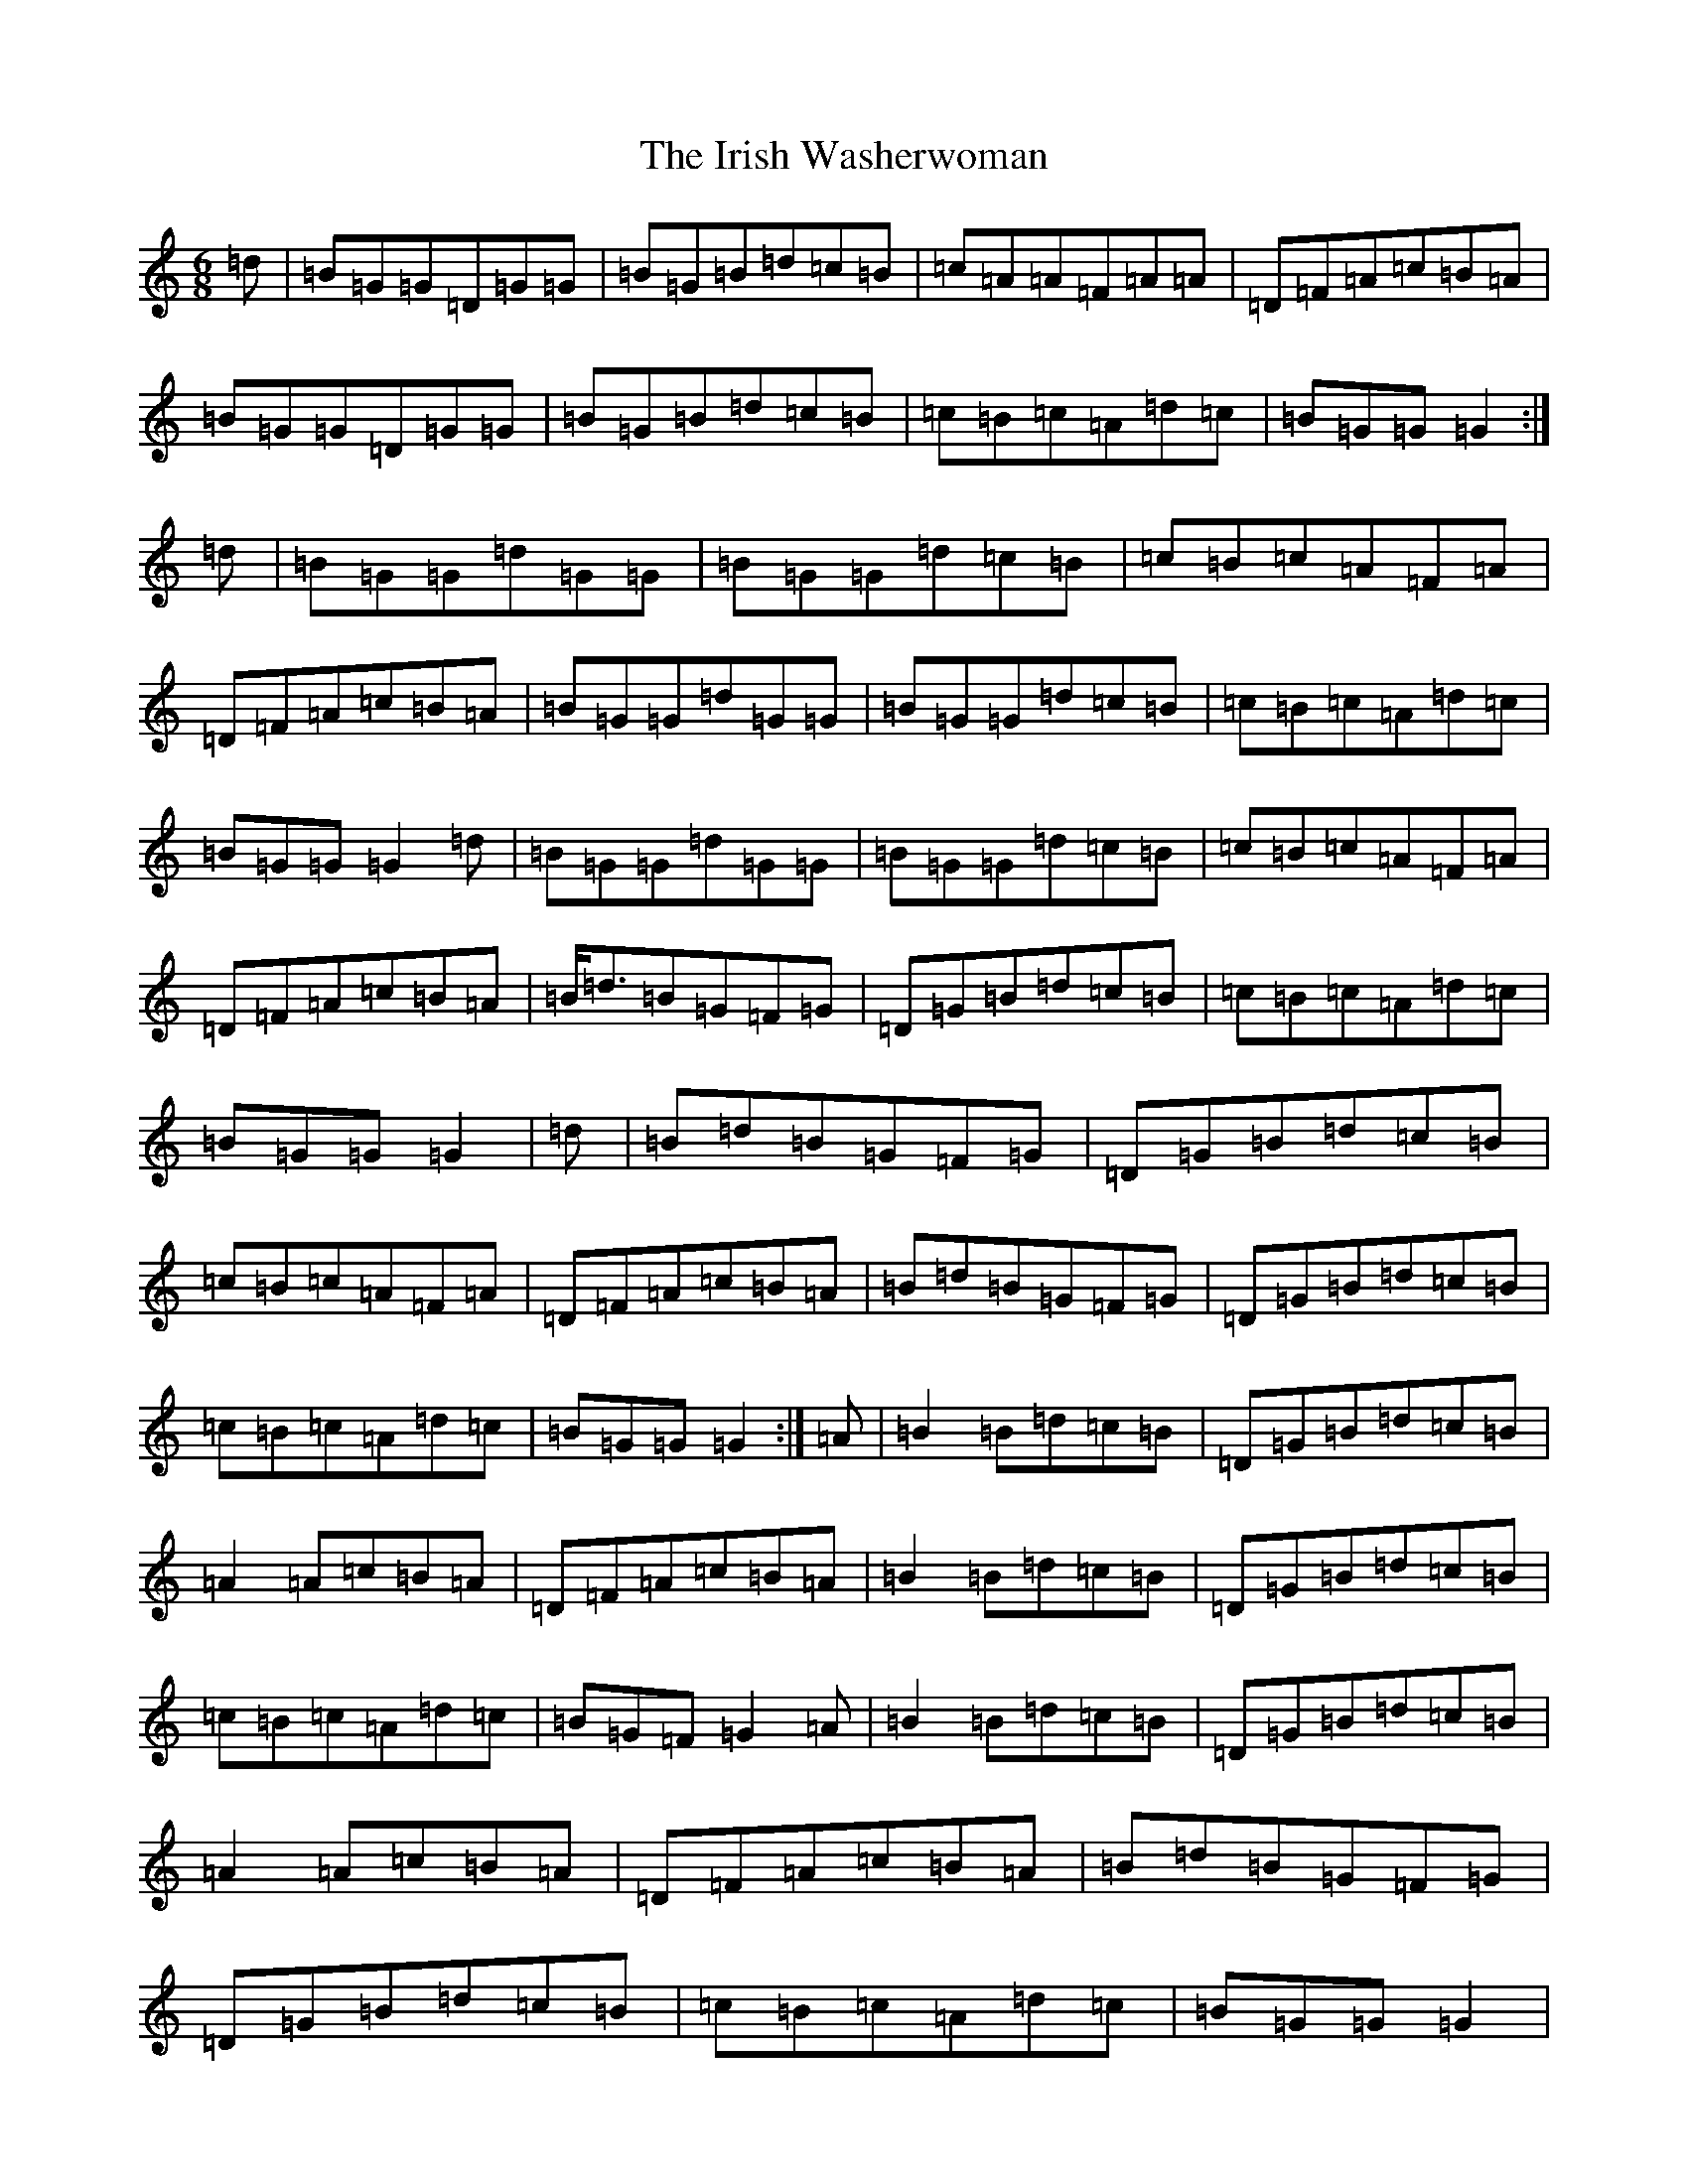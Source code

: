 X: 9975
T: Irish Washerwoman, The
S: https://thesession.org/tunes/92#setting12634
Z: G Major
R: jig
M:6/8
L:1/8
K: C Major
=d|=B=G=G=D=G=G|=B=G=B=d=c=B|=c=A=A=F=A=A|=D=F=A=c=B=A|=B=G=G=D=G=G|=B=G=B=d=c=B|=c=B=c=A=d=c|=B=G=G=G2:|=d|=B=G=G=d=G=G|=B=G=G=d=c=B|=c=B=c=A=F=A|=D=F=A=c=B=A|=B=G=G=d=G=G|=B=G=G=d=c=B|=c=B=c=A=d=c|=B=G=G=G2=d|=B=G=G=d=G=G|=B=G=G=d=c=B|=c=B=c=A=F=A|=D=F=A=c=B=A|=B<=d=B=G=F=G|=D=G=B=d=c=B|=c=B=c=A=d=c|=B=G=G=G2|=d|=B=d=B=G=F=G|=D=G=B=d=c=B|=c=B=c=A=F=A|=D=F=A=c=B=A|=B=d=B=G=F=G|=D=G=B=d=c=B|=c=B=c=A=d=c|=B=G=G=G2:|=A|=B2=B=d=c=B|=D=G=B=d=c=B|=A2=A=c=B=A|=D=F=A=c=B=A|=B2=B=d=c=B|=D=G=B=d=c=B|=c=B=c=A=d=c|=B=G=F=G2=A|=B2=B=d=c=B|=D=G=B=d=c=B|=A2=A=c=B=A|=D=F=A=c=B=A|=B=d=B=G=F=G|=D=G=B=d=c=B|=c=B=c=A=d=c|=B=G=G=G2|